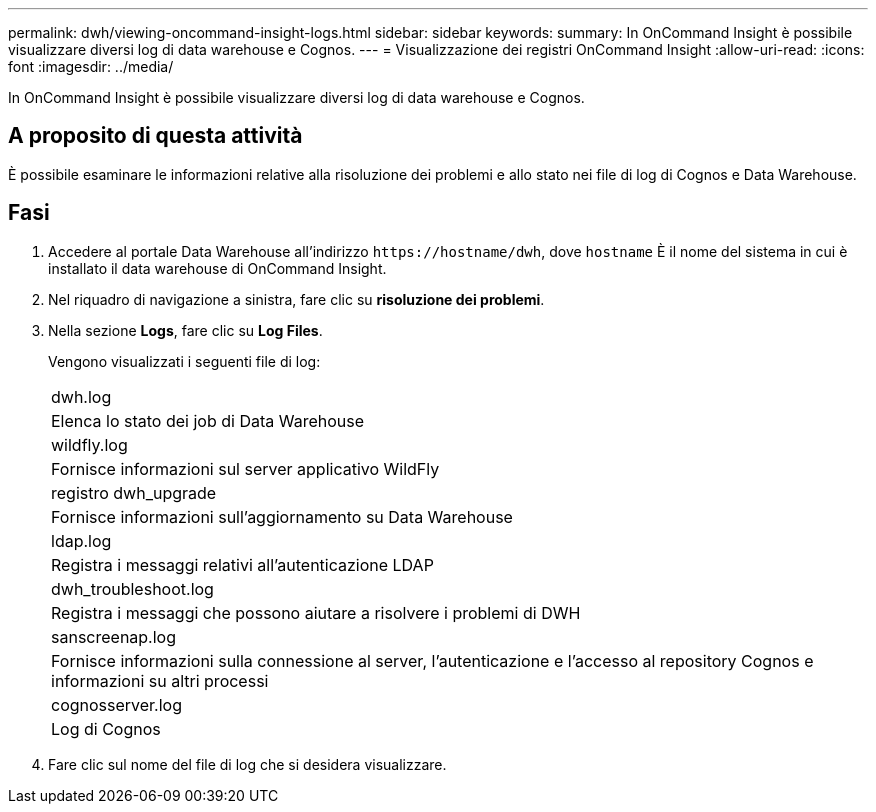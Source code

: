 ---
permalink: dwh/viewing-oncommand-insight-logs.html 
sidebar: sidebar 
keywords:  
summary: In OnCommand Insight è possibile visualizzare diversi log di data warehouse e Cognos. 
---
= Visualizzazione dei registri OnCommand Insight
:allow-uri-read: 
:icons: font
:imagesdir: ../media/


[role="lead"]
In OnCommand Insight è possibile visualizzare diversi log di data warehouse e Cognos.



== A proposito di questa attività

È possibile esaminare le informazioni relative alla risoluzione dei problemi e allo stato nei file di log di Cognos e Data Warehouse.



== Fasi

. Accedere al portale Data Warehouse all'indirizzo `+https://hostname/dwh+`, dove `hostname` È il nome del sistema in cui è installato il data warehouse di OnCommand Insight.
. Nel riquadro di navigazione a sinistra, fare clic su *risoluzione dei problemi*.
. Nella sezione *Logs*, fare clic su *Log Files*.
+
Vengono visualizzati i seguenti file di log:

+
|===


 a| 
dwh.log



 a| 
Elenca lo stato dei job di Data Warehouse



 a| 
wildfly.log



 a| 
Fornisce informazioni sul server applicativo WildFly



 a| 
registro dwh_upgrade



 a| 
Fornisce informazioni sull'aggiornamento su Data Warehouse



 a| 
ldap.log



 a| 
Registra i messaggi relativi all'autenticazione LDAP



 a| 
dwh_troubleshoot.log



 a| 
Registra i messaggi che possono aiutare a risolvere i problemi di DWH



 a| 
sanscreenap.log



 a| 
Fornisce informazioni sulla connessione al server, l'autenticazione e l'accesso al repository Cognos e informazioni su altri processi



 a| 
cognosserver.log



 a| 
Log di Cognos

|===
. Fare clic sul nome del file di log che si desidera visualizzare.

